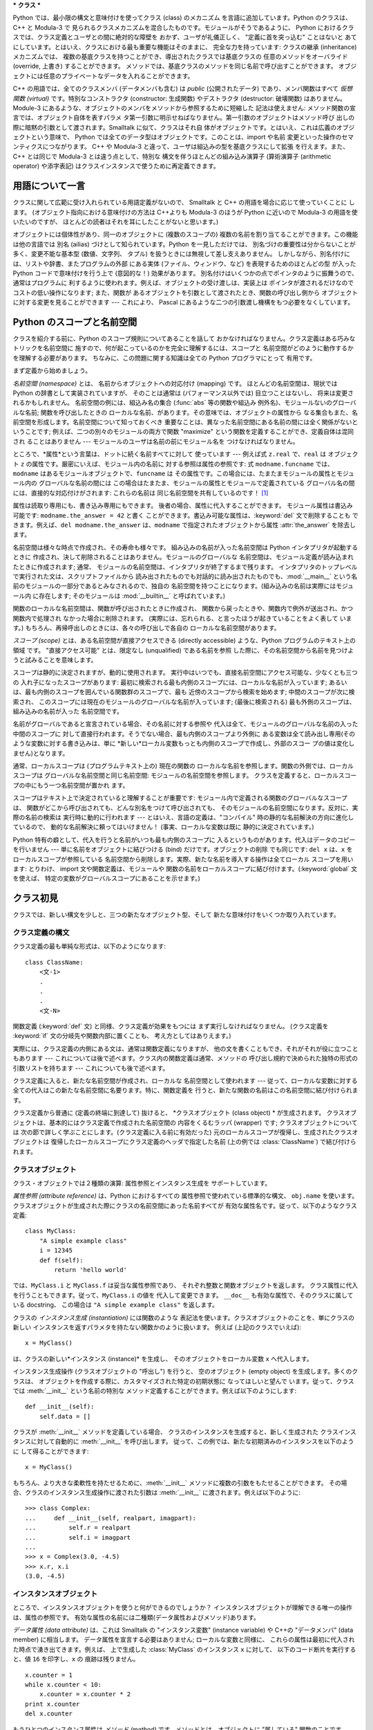 .. _tut-classes:

***
クラス
***

Python では、最小限の構文と意味付けを使ってクラス (class) のメカニズム を言語に追加しています。Python のクラスは、C++ と
Modula-3 で 見られるクラスメカニズムを混合したものです。モジュールがそうであるように、 Python
におけるクラスでは、クラス定義とユーザとの間に絶対的な障壁を おかず、ユーザが礼儀正しく、 "定義に首を突っ込む" ことはないと
あてにしています。とはいえ、クラスにおける最も重要な機能はそのままに、 完全な力を持っています: クラスの継承 (inheritance) メカニズムでは、
複数の基底クラスを持つことができ、導出されたクラスでは基底クラスの 任意のメソッドをオーバライド (override, 上書き) することができます。
メソッドでは、基底クラスのメソッドを同じ名前で呼び出すことができます。 オブジェクトには任意のプライベートなデータを入れることができます。

.. % Classes
.. % % Python's class mechanism adds classes to the language with a minimum
.. % % of new syntax and semantics.  It is a mixture of the class mechanisms
.. % % found in \Cpp{} and Modula-3.  As is true for modules, classes in Python
.. % % do not put an absolute barrier between definition and user, but rather
.. % % rely on the politeness of the user not to ``break into the
.. % % definition.''  The most important features of classes are retained
.. % % with full power, however: the class inheritance mechanism allows
.. % % multiple base classes, a derived class can override any methods of its
.. % % base class or classes, and a method can call the method of a base class with the
.. % % same name.  Objects can contain an arbitrary amount of private data.

C++ の用語では、全てのクラスメンバ (データメンバも含む) は *public* (公開されたデータ) であり、メンバ関数はすべて *仮想関数
(virtual)* です。特別なコンストラクタ (constructor: 生成関数) やデストラクタ (destructor: 破壊関数)
はありません。Module-3 にあるような、オブジェクトのメンバをメソッドから参照するために短縮した 記法は使えません:
メソッド関数の宣言では、オブジェクト自体を表すパラメ タ第一引数に明示せねばなりません。第一引数のオブジェクトはメソッド呼び
出しの際に暗黙の引数として渡されます。Smalltalk に似て、クラスはそれ自 体がオブジェクトです。とはいえ、これは広義のオブジェクトという意味で、
Python では全てのデータ型はオブジェクトです。このことは、import や名前 変更といった操作のセマンティクスにつながります。 C++ や
Modula-3 と違って、ユーザは組込みの型を基底クラスにして拡張 を行えます。また、C++ とは同じで Modula-3 とは違う点として、特別な
構文を伴うほとんどの組み込み演算子 (算術演算子 (arithmetic operator) や添字表記) はクラスインスタンスで使うために再定義できます。

.. % % In \Cpp{} terminology, all class members (including the data members) are
.. % % \emph{public}, and all member functions are \emph{virtual}.  There are
.. % % no special constructors or destructors.  As in Modula-3, there are no
.. % % shorthands for referencing the object's members from its methods: the
.. % % method function is declared with an explicit first argument
.. % % representing the object, which is provided implicitly by the call.  As
.. % % in Smalltalk, classes themselves are objects, albeit in the wider
.. % % sense of the word: in Python, all data types are objects.  This
.. % % provides semantics for importing and renaming.  Unlike
.. % % \Cpp{} or Modula-3, built-in types can be used as base classes for
.. % % extension by the user.  Also, like in \Cpp{} but unlike in Modula-3, most
.. % % built-in operators with special syntax (arithmetic operators,
.. % % subscripting etc.) can be redefined for class instances.


.. _tut-terminology:

用語について一言
========

クラスに関して広範に受け入れられている用語定義がないので、 Smalltalk と C++ の用語を場合に応じて使っていくことに します。
(オブジェクト指向における意味付けの方法は C++よりも  Modula-3 のほうが Python に近いので Modula-3 の用語を使いたいのですが、
ほとんどの読者はそれを耳にしたことがないと思います。)

.. % A Word About Terminology
.. % % Lacking universally accepted terminology to talk about classes, I will
.. % % make occasional use of Smalltalk and \Cpp{} terms.  (I would use Modula-3
.. % % terms, since its object-oriented semantics are closer to those of
.. % % Python than \Cpp, but I expect that few readers have heard of it.)

オブジェクトには個体性があり、同一のオブジェクトに (複数のスコープの)  複数の名前を割り当てることができます。この機能は他の言語では 別名 (ailias)
づけとして知られています。Python を一見しただけでは、 別名づけの重要性は分からないことが多く、変更不能な基本型 (数値、文字列、 タプル)
を扱うときには無視して差し支えありません。 しかしながら、別名付けには、リストや辞書、またプログラムの外部 にある実体 (ファイル、ウィンドウ、など)
を表現するためのほとんどの型 が入った Python コードで意味付けを行う上で (意図的な！) 効果があります。
別名付けはいくつかの点でポインタのように振舞うので、通常はプログラムに 利するように使われます。例えば、オブジェクトの受け渡しは、実装上は
ポインタが渡されるだけなのでコストの低い操作になります; また、関数が あるオブジェクトを引数として渡されたとき、関数の呼び出し側から
オブジェクトに対する変更を見ることができます --- これにより、 Pascal にあるような二つの引数渡し機構をもつ必要をなくしています。

.. % % Objects have individuality, and multiple names (in multiple scopes)
.. % % can be bound to the same object.  This is known as aliasing in other
.. % % languages.  This is usually not appreciated on a first glance at
.. % % Python, and can be safely ignored when dealing with immutable basic
.. % % types (numbers, strings, tuples).  However, aliasing has an
.. % % (intended!) effect on the semantics of Python code involving mutable
.. % % objects such as lists, dictionaries, and most types representing
.. % % entities outside the program (files, windows, etc.).  This is usually
.. % % used to the benefit of the program, since aliases behave like pointers
.. % % in some respects.  For example, passing an object is cheap since only
.. % % a pointer is passed by the implementation; and if a function modifies
.. % % an object passed as an argument, the caller will see the change --- this
.. % % obviates the need for two different argument passing mechanisms as in
.. % % Pascal.


.. _tut-scopes:

Python のスコープと名前空間
=================

クラスを紹介する前に、Python のスコープ規則についてあることを話して おかなければなりません。クラス定義はある巧みなトリックを名前空間に
施すので、何が起こっているのかを完全に理解するには、スコープと 名前空間がどのように動作するかを理解する必要があります。 ちなみに、この問題に関する知識は全ての
Python プログラマにとって 有用です。

.. % Python Scopes and Name Spaces
.. % % Before introducing classes, I first have to tell you something about
.. % % Python's scope rules.  Class definitions play some neat tricks with
.. % % namespaces, and you need to know how scopes and namespaces work to
.. % % fully understand what's going on.  Incidentally, knowledge about this
.. % % subject is useful for any advanced Python programmer.

まず定義から始めましょう。

.. % % Let's begin with some definitions.

*名前空間 (namespace)* とは、 名前からオブジェクトへの対応付け (mapping) です。 ほとんどの名前空間は、現状では Python
の辞書として実装されていますが、 そのことは通常は (パフォーマンス以外では) 目立つことはないし、 将来は変更されるかもしれません。
名前空間の例には、組込み名の集合 (:func:`abs` 等の関数や組込み 例外名)、モジュールないのグローバルな名前; 関数を呼び出したときの
ローカルな名前、があります。その意味では、オブジェクトの属性から なる集合もまた、名前空間を形成します。名前空間について知っておくべき
重要なことは、異なった名前空間にある名前の間には全く関係がないと いうことです; 例えば、二つの別々のモジュールの両方で関数  "maximize"
という関数を定義することができ、定義自体は混同され ることはありません  --- モジュールのユーザは名前の前にモジュール名を つけなければなりません。

.. % % A \emph{namespace} is a mapping from names to objects.  Most
.. % % namespaces are currently implemented as Python dictionaries, but
.. % % that's normally not noticeable in any way (except for performance),
.. % % and it may change in the future.  Examples of namespaces are: the set
.. % % of built-in names (functions such as \function{abs()}, and built-in
.. % % exception names); the global names in a module; and the local names in
.. % % a function invocation.  In a sense the set of attributes of an object
.. % % also form a namespace.  The important thing to know about namespaces
.. % % is that there is absolutely no relation between names in different
.. % % namespaces; for instance, two different modules may both define a
.. % % function ``maximize'' without confusion --- users of the modules must
.. % % prefix it with the module name.

ところで、*属性*という言葉は、ドットに続く名前すべてに対して 使っています --- 例えば式 ``z.real`` で、``real`` は オブジェクト
``z`` の属性です。厳密にいえば、モジュール内の名前に 対する参照は属性の参照です: 式 ``modname.funcname`` では、
``modname`` はあるモジュールオブジェクトで、``funcname`` は その属性です。この場合には、たまたまモジュールの属性とモジュール内の
グローバルな名前の間には この場合はたまたま、モジュールの属性とモジュールで定義されている グローバル名の間には、直接的な対応付けがされます: これらの名前は
同じ名前空間を共有しているのです！  [#]_

.. % % By the way, I use the word \emph{attribute} for any name following a
.. % % dot --- for example, in the expression \code{z.real}, \code{real} is
.. % % an attribute of the object \code{z}.  Strictly speaking, references to
.. % % names in modules are attribute references: in the expression
.. % % \code{modname.funcname}, \code{modname} is a module object and
.. % % \code{funcname} is an attribute of it.  In this case there happens to
.. % % be a straightforward mapping between the module's attributes and the
.. % % global names defined in the module: they share the same namespace!
.. % % \footnote{
.. % %         Except for one thing.  Module objects have a secret read-only
.. % %         attribute called \member{__dict__} which returns the dictionary
.. % %         used to implement the module's namespace; the name
.. % %         \member{__dict__} is an attribute but not a global name.
.. % %         Obviously, using this violates the abstraction of namespace
.. % %         implementation, and should be restricted to things like
.. % %         post-mortem debuggers.
.. % % }

属性は読取り専用にも、書き込み専用にもできます。 後者の場合、属性に代入することができます。 モジュール属性は書込み可能です:
``modname.the_answer = 42`` と書く ことができます。書込み可能な属性は、:keyword:`del` 文で削除することも
できます。例えば、``del modname.the_answer`` は、``modname``  で指定されたオブジェクトから属性
:attr:`the_answer` を除去します。

.. % % Attributes may be read-only or writable.  In the latter case,
.. % % assignment to attributes is possible.  Module attributes are writable:
.. % % you can write \samp{modname.the_answer = 42}.  Writable attributes may
.. % % also be deleted with the \keyword{del} statement.  For example,
.. % % \samp{del modname.the_answer} will remove the attribute
.. % % \member{the_answer} from the object named by \code{modname}.

名前空間は様々な時点で作成され、その寿命も様々です。 組み込みの名前が入った名前空間は Python インタプリタが起動するときに
作成され、決して削除されることはありません。モジュールのグローバルな 名前空間は、モジュール定義が読み込まれたときに作成されます; 通常、
モジュールの名前空間は、インタプリタが終了するまで残ります。 インタプリタのトップレベルで実行された文は、スクリプトファイルから
読み出されたものでも対話的に読み出されたものでも、:mod:`__main__` という名前のモジュールの一部分であるとみなされるので、独自の
名前空間を持つことになります。(組み込みの名前は実際にはモジュール内 に存在します; そのモジュールは :mod:`__builtin__`
と呼ばれています。)

.. % % Name spaces are created at different moments and have different
.. % % lifetimes.  The namespace containing the built-in names is created
.. % % when the Python interpreter starts up, and is never deleted.  The
.. % % global namespace for a module is created when the module definition
.. % % is read in; normally, module namespaces also last until the
.. % % interpreter quits.  The statements executed by the top-level
.. % % invocation of the interpreter, either read from a script file or
.. % % interactively, are considered part of a module called
.. % % \module{__main__}, so they have their own global namespace.  (The
.. % % built-in names actually also live in a module; this is called
.. % % \module{__builtin__}.)

関数のローカルな名前空間は、関数が呼び出されたときに作成され、 関数から戻ったときや、関数内で例外が送出され、かつ関数内で処理され なかった場合に削除されます。
(実際には、忘れられる、と言ったほうが起きていることをよく表して います。) もちろん、再帰呼出しのときには、各々の呼び出しで各自の
ローカルな名前空間があります。

.. % % The local namespace for a function is created when the function is
.. % % called, and deleted when the function returns or raises an exception
.. % % that is not handled within the function.  (Actually, forgetting would
.. % % be a better way to describe what actually happens.)  Of course,
.. % % recursive invocations each have their own local namespace.

*スコープ (scope)* とは、ある名前空間が直接アクセスできる (directly accessible) ような、Python
プログラムのテキスト上の領域 です。 "直接アクセス可能" とは、限定なし (unqualified) である名前を参照
した際に、その名前空間から名前を見つけようと試みることを意味します。

.. % % A \emph{scope} is a textual region of a Python program where a
.. % % namespace is directly accessible.  ``Directly accessible'' here means
.. % % that an unqualified reference to a name attempts to find the name in
.. % % the namespace.

スコープは静的に決定されますが、動的に使用されます。 実行中はいつでも、直接名前空間にアクセス可能な、少なくとも三つの 入れ子になったスコープがあります:
最初に検索される最も内側のスコープには、ローカルな名前が入っています; あるいは、最も内側のスコープを囲んでいる関数群のスコープで、最も
近傍のスコープから検索を始めます; 中間のスコープが次に検索され、 このスコープには現在のモジュールのグローバルな名前が入っています; (最後に検索される)
最も外側のスコープは、組み込みの名前が入った 名前空間です。

.. % % Although scopes are determined statically, they are used dynamically.
.. % % At any time during execution, there are at least three nested scopes whose
.. % % namespaces are directly accessible: the innermost scope, which is searched
.. % % first, contains the local names; the namespaces of any enclosing
.. % % functions, which are searched starting with the nearest enclosing scope;
.. % % the middle scope, searched next, contains the current module's global names;
.. % % and the outermost scope (searched last) is the namespace containing built-in
.. % % names.

名前がグローバルであると宣言されている場合、その名前に対する参照や 代入は全て、モジュールのグローバルな名前の入った中間のスコープに
対して直接行われます。そうでない場合、最も内側のスコープより外側に ある変数は全て読み出し専用(そのような変数に対する書き込みは、単に
*新しい*ローカル変数もっとも内側のスコープで作成し、外部のスコー プの値は変化しません)となります。

.. % % If a name is declared global, then all references and assignments go
.. % % directly to the middle scope containing the module's global names.
.. % % Otherwise, all variables found outside of the innermost scope are read-only
.. % % (an attempt to write to such a variable will simply create a \emph{new}
.. % % local variable in the innermost scope, leaving the identically named
.. % % outer variable unchanged).

通常、ローカルスコープは (プログラムテキスト上の) 現在の関数の ローカルな名前を参照します。関数の外側では、ローカルスコープは
グローバルな名前空間と同じ名前空間: モジュールの名前空間を参照します。 クラスを定義すると、ローカルスコープの中にもう一つ名前空間が置かれ ます。

.. % % Usually, the local scope references the local names of the (textually)
.. % % current function.  Outside functions, the local scope references
.. % % the same namespace as the global scope: the module's namespace.
.. % % Class definitions place yet another namespace in the local scope.

スコープはテキスト上で決定されていると理解することが重要です: モジュール内で定義される関数のグローバルなスコープは、
関数がどこから呼び出されても、どんな別名をつけて呼び出されても、 そのモジュールの名前空間になります。反対に、実際の名前の検索は 実行時に動的に行われます
--- とはいえ、言語の定義は、"コンパイル"  時の静的な名前解決の方向に進化しているので、 動的な名前解決に頼ってはいけません！
(事実、ローカルな変数は既に 静的に決定されています。)

.. % % It is important to realize that scopes are determined textually: the
.. % % global scope of a function defined in a module is that module's
.. % % namespace, no matter from where or by what alias the function is
.. % % called.  On the other hand, the actual search for names is done
.. % % dynamically, at run time --- however, the language definition is
.. % % evolving towards static name resolution, at ``compile'' time, so don't
.. % % rely on dynamic name resolution!  (In fact, local variables are
.. % % already determined statically.)

Python 特有の癖として、代入を行うと名前がいつも最も内側のスコープに 入るというものがあります。代入はデータのコピーを行いません ---
単に名前をオブジェクトに結びつける (bind) だけです。オブジェクトの削除 でも同じです: ``del x`` は、``x``
をローカルスコープが参照している 名前空間から削除します。実際、新たな名前を導入する操作は全てローカル スコープを用います: とりわけ、 import
文や関数定義は、モジュールや 関数の名前をローカルスコープに結び付けます。(:keyword:`global` 文を使えば、
特定の変数がグローバルスコープにあることを示せます。)

.. % % A special quirk of Python is that assignments always go into the
.. % % innermost scope.  Assignments do not copy data --- they just
.. % % bind names to objects.  The same is true for deletions: the statement
.. % % \samp{del x} removes the binding of \code{x} from the namespace
.. % % referenced by the local scope.  In fact, all operations that introduce
.. % % new names use the local scope: in particular, import statements and
.. % % function definitions bind the module or function name in the local
.. % % scope.  (The \keyword{global} statement can be used to indicate that
.. % % particular variables live in the global scope.)


.. _tut-firstclasses:

クラス初見
=====

クラスでは、新しい構文を少しと、三つの新たなオブジェクト型、そして 新たな意味付けをいくつか取り入れています。

.. % A First Look at Classes
.. % % Classes introduce a little bit of new syntax, three new object types,
.. % % and some new semantics.


.. _tut-classdefinition:

クラス定義の構文
--------

クラス定義の最も単純な形式は、以下のようになります:

.. % Class Definition Syntax
.. % % The simplest form of class definition looks like this:

::

   class ClassName:
       <文-1>
       .
       .
       .
       <文-N>

関数定義 (:keyword:`def` 文) と同様、クラス定義が効果をもつには まず実行しなければなりません。 (クラス定義を :keyword:`if`
文の分岐先や関数内部に置くことも、 考え方としてはありえます。)

.. % % Class definitions, like function definitions
.. % % (\keyword{def} statements) must be executed before they have any
.. % % effect.  (You could conceivably place a class definition in a branch
.. % % of an \keyword{if} statement, or inside a function.)

実際には、クラス定義の内側にある文は、通常は関数定義になりますが、 他の文を書くこともでき、それがそれが役に立つこともあります ---
これについては後で述べます。クラス内の関数定義は通常、メソッドの 呼び出し規約で決められた独特の形式の引数リストを持ちます --- これについても後で述べます。

.. % % In practice, the statements inside a class definition will usually be
.. % % function definitions, but other statements are allowed, and sometimes
.. % % useful --- we'll come back to this later.  The function definitions
.. % % inside a class normally have a peculiar form of argument list,
.. % % dictated by the calling conventions for methods --- again, this is
.. % % explained later.

クラス定義に入ると、新たな名前空間が作成され、ローカルな 名前空間として使われます --- 従って、ローカルな変数に対する
全ての代入はこの新たな名前空間に名要ります。特に、関数定義を 行うと、新たな関数の名前はこの名前空間に結び付けられます。

.. % % When a class definition is entered, a new namespace is created, and
.. % % used as the local scope --- thus, all assignments to local variables
.. % % go into this new namespace.  In particular, function definitions bind
.. % % the name of the new function here.

クラス定義から普通に (定義の終端に到達して) 抜けると、 *クラスオブジェクト (class object) * が生成されます。
クラスオブジェクトは、基本的にはクラス定義で作成された名前空間の 内容をくるむラッパ (wrapper) です; クラスオブジェクトについては
次の節で詳しく学ぶことにします。(クラス定義に入る前に有効だった) 元のローカルスコープが復帰し、生成されたクラスオブジェクトは
復帰したローカルスコープにクラス定義のヘッダで指定した名前 (上の例では :class:`ClassName`) で結び付けられます。

.. % % When a class definition is left normally (via the end), a \emph{class
.. % % object} is created.  This is basically a wrapper around the contents
.. % % of the namespace created by the class definition; we'll learn more
.. % % about class objects in the next section.  The original local scope
.. % % (the one in effect just before the class definitions was entered) is
.. % % reinstated, and the class object is bound here to the class name given
.. % % in the class definition header (\class{ClassName} in the example).


.. _tut-classobjects:

クラスオブジェクト
---------

クラス・オブジェクトでは２種類の演算: 属性参照とインスタンス生成を サポートしています。

.. % Class Objects
.. % % Class objects support two kinds of operations: attribute references
.. % % and instantiation.

*属性参照 (attribute reference)* は、Python におけるすべての 属性参照で使われている標準的な構文、 ``obj.name``
を使います。 クラスオブジェクトが生成された際にクラスの名前空間にあった名前すべてが 有効な属性名です。従って、以下のようなクラス定義:

.. % % \emph{Attribute references} use the standard syntax used for all
.. % % attribute references in Python: \code{obj.name}.  Valid attribute
.. % % names are all the names that were in the class's namespace when the
.. % % class object was created.  So, if the class definition looked like
.. % % this:

::

   class MyClass:
       "A simple example class"
       i = 12345
       def f(self):
           return 'hello world'

では、``MyClass.i`` と ``MyClass.f`` は妥当な属性参照であり、 それぞれ整数と関数オブジェクトを返します。
クラス属性に代入を行うこともできます。従って、``MyClass.i`` の値を 代入して変更できます。 ``__doc__``
も有効な属性で、そのクラスに属している docstring、 この場合は ``"A simple example class"`` を返します。

.. % % then \code{MyClass.i} and \code{MyClass.f} are valid attribute
.. % % references, returning an integer and a method object, respectively.
.. % % Class attributes can also be assigned to, so you can change the value
.. % % of \code{MyClass.i} by assignment.  \member{__doc__} is also a valid
.. % % attribute, returning the docstring belonging to the class: \code{"A
.. % % simple example class"}).

クラスの *インスタンス生成 (instantiation)* には関数のような 表記法を使います。クラスオブジェクトのことを、単にクラスの新しい
インスタンスを返すパラメタを持たない関数かのように扱います。 例えば (上記のクラスでいえば):

.. % % Class \emph{instantiation} uses function notation.  Just pretend that
.. % % the class object is a parameterless function that returns a new
.. % % instance of the class.  For example (assuming the above class):

::

   x = MyClass()

は、クラスの新しい*インスタンス (instance)* を生成し、 そのオブジェクトをローカル変数 ``x`` へ代入します。

.. % % creates a new \emph{instance} of the class and assigns this object to
.. % % the local variable \code{x}.

インスタンス生成操作 (クラスオブジェクトの "呼出し") を行うと、 空のオブジェクト (empty object) を生成します。多くのクラスは、
オブジェクトを作成する際に、カスタマイズされた特定の初期状態に なってほしいと望んで います。従って、クラスでは :meth:`__init__`
という名前の特別な メソッド定義することができます。例えば以下のようにします:

.. % % The instantiation operation (``calling'' a class object) creates an
.. % % empty object.  Many classes like to create objects with instances
.. % % customized to a specific initial state.
.. % % Therefore a class may define a special method named
.. % % \method{__init__()}, like this:

::

   def __init__(self):
       self.data = []

クラスが :meth:`__init__` メソッドを定義している場合、 クラスのインスタンスを生成すると、新しく生成された クラスインスタンスに対して自動的に
:meth:`__init__` を呼び出します。 従って、この例では、新たな初期済みのインスタンスを以下のように して得ることができます:

.. % % When a class defines an \method{__init__()} method, class
.. % % instantiation automatically invokes \method{__init__()} for the
.. % % newly-created class instance.  So in this example, a new, initialized
.. % % instance can be obtained by:

::

   x = MyClass()

もちろん、より大きな柔軟性を持たせるために、:meth:`__init__`  メソッドに複数の引数をもたせることができます。
その場合、クラスのインスタンス生成操作に渡された引数は :meth:`__init__` に渡されます。例えば以下のように:

.. % % Of course, the \method{__init__()} method may have arguments for
.. % % greater flexibility.  In that case, arguments given to the class
.. % % instantiation operator are passed on to \method{__init__()}.  For
.. % % example,

::

   >>> class Complex:
   ...     def __init__(self, realpart, imagpart):
   ...         self.r = realpart
   ...         self.i = imagpart
   ... 
   >>> x = Complex(3.0, -4.5)
   >>> x.r, x.i
   (3.0, -4.5)


.. _tut-instanceobjects:

インスタンスオブジェクト
------------

ところで、インスタンスオブジェクトを使うと何ができるのでしょうか？ インスタンスオブジェクトが理解できる唯一の操作は、属性の参照です。
有効な属性の名前には二種類(データ属性およびメソッド)あります。

.. % Instance Objects
.. % % Now what can we do with instance objects?  The only operations
.. % % understood by instance objects are attribute references.  There are
.. % % two kinds of valid attribute names, data attributes and methods.

*データ属性 (data attribute)* は、これは Smalltalk の "インスタンス変数" (instance variable) や C++の
"データメンバ" (data member) に相当します。 データ属性を宣言する必要はありません; ローカルな変数と同様に、
これらの属性は最初に代入された時点で湧き出てきます。例えば、 上で生成した :class:`MyClass` のインスタンス ``x`` に対して、
以下のコード断片を実行すると、値 ``16`` を印字し、``x`` の 痕跡は残りません。

.. % % \emph{data attributes} correspond to
.. % % ``instance variables'' in Smalltalk, and to ``data members'' in
.. % % \Cpp.  Data attributes need not be declared; like local variables,
.. % % they spring into existence when they are first assigned to.  For
.. % % example, if \code{x} is the instance of \class{MyClass} created above,
.. % % the following piece of code will print the value \code{16}, without
.. % % leaving a trace:

::

   x.counter = 1
   while x.counter < 10:
       x.counter = x.counter * 2
   print x.counter
   del x.counter

もうひとつのインスタンス属性は *メソッド (method)* です。メソッドとは、オブジェクトに "属している"  関数のことです。(Python
では、メソッドという用語はクラスインスタンス だけのものではありません: オブジェクト型にもメソッドを持つことができます。 例えば、リストオブジェクトには、
append, insert, remove, sort などといった メソッドがあります。とはいえ、以下では特に明記しない限り、クラスの
インスタンスオブジェクトのメソッドだけを意味するものとして使うことに します。)

.. % % The other kind of instance attribute reference is a \emph{method}.
.. % % A method is a function that ``belongs to'' an
.. % % object.  (In Python, the term method is not unique to class instances:
.. % % other object types can have methods as well.  For example, list objects have
.. % % methods called append, insert, remove, sort, and so on.  However,
.. % % in the following discussion, we'll use the term method exclusively to mean
.. % % methods of class instance objects, unless explicitly stated otherwise.)

.. index:: object: method

インスタンスオブジェクトで有効なメソッド名は、そのクラスによります。 定義により、クラスの全てのo関数オブジェクトである属性が
インスタンスオブジェクトの妥当なメソッド名に決まります。 従って、例では、 ``MyClass.f`` は関数なので、 ``x.f``
はメソッドの参照として有効です。 しかし、``MyClass.i`` は関数ではないので、 ``x.i`` はメソッドの参照
として有効ではありません。``x.f`` は ``MyClass.f`` と同じものでは ありません --- 関数オブジェクトではなく、 *メソッドオブジェクト
(method object)* です。

.. % % Valid method names of an instance object depend on its class.  By
.. % % definition, all attributes of a class that are function
.. % % objects define corresponding methods of its instances.  So in our
.. % % example, \code{x.f} is a valid method reference, since
.. % % \code{MyClass.f} is a function, but \code{x.i} is not, since
.. % % \code{MyClass.i} is not.  But \code{x.f} is not the same thing as
.. % % \code{MyClass.f} --- it is a \obindex{method}\emph{method object}, not
.. % % a function object.


.. _tut-methodobjects:

メソッドオブジェクト
----------

普通、メソッドはバインドされた直後に呼び出されます:

.. % Method Objects
.. % % Usually, a method is called right after it is bound:

::

   x.f()

:class:`MyClass`の例では、上のコードは文字列 ``'hello world'`` を返すでしょう。
しかしながら、必ずしもメソッドをその場で呼び出さなければならない わけではありません: ``x.f`` はメソッドオブジェクトであり、
どこかに記憶しておいて後で呼び出すことができます。例えば以下のコード:

.. % % In the \class{MyClass} example, this will return the string \code{'hello world'}.
.. % % However, it is not necessary to call a method right away:
.. % % \code{x.f} is a method object, and can be stored away and called at a
.. % % later time.  For example:

::

   xf = x.f
   while True:
       print xf()

は、 ``hello world`` を時が終わるまで印字し続けるでしょう。

.. % % will continue to print \samp{hello world} until the end of time.

メソッドが呼び出されるときには実際には何が起きているのでしょうか？ :meth:`f` の関数定義では引数を一つ指定していたにもかかわらず、 上記では
``x.f`` が引数なしで呼び出されたことに気付いているかも しれませんね。引数はどうなったのでしょうか？ たしか、引数が必要な関数を
引数無しで呼び出すと、Python が例外を送出するはずです --- たとえその 引数が実際には使われなくても…。

.. % % What exactly happens when a method is called?  You may have noticed
.. % % that \code{x.f()} was called without an argument above, even though
.. % % the function definition for \method{f} specified an argument.  What
.. % % happened to the argument?  Surely Python raises an exception when a
.. % % function that requires an argument is called without any --- even if
.. % % the argument isn't actually used...

実際、もう答は想像できているかもしれませんね: メソッドについて 特別なこととして、オブジェクトが関数の第 1 引数として渡される、
ということがあります。我々の例では、``x.f()`` という呼び出しは、 ``MyClass.f(x)`` と厳密に等価なものです。 一般に、*n*
個の引数リストもったメソッドの呼出しは、 そのメソッドのオブジェクトを最初の引数の前に挿入した引数リストで メソッドに対応する関数を呼び出すことと等価です。

.. % % Actually, you may have guessed the answer: the special thing about
.. % % methods is that the object is passed as the first argument of the
.. % % function.  In our example, the call \code{x.f()} is exactly equivalent
.. % % to \code{MyClass.f(x)}.  In general, calling a method with a list of
.. % % \var{n} arguments is equivalent to calling the corresponding function
.. % % with an argument list that is created by inserting the method's object
.. % % before the first argument.

もしもまだメソッドの働きかたを理解できなければ、一度実装を見てみると 事情がよく分かるかもしれません。 データ属性ではないインスタンス属性が参照された時は、
そのクラスが検索されます。その名前が有効なクラス属性を表している 関数オブジェクトなら、インスタンスオブジェクトと見つかった 関数オブジェクト (へのポインタ)
を抽象オブジェクト: すなわちメソッド オブジェクトにパック (pack) して作成します。 メソッドオブジェクトは、引数リストを伴って呼び出される際に再度
アンパック (unpack) され、新たな引数リストがインスタンスオブジェクト とオリジナルの引数リストから新たな引数リストが構成され、新たな引数
リストを使って関数オブジェクトを呼び出します。

.. % % If you still don't understand how methods work, a look at the
.. % % implementation can perhaps clarify matters.  When an instance
.. % % attribute is referenced that isn't a data attribute, its class is
.. % % searched.  If the name denotes a valid class attribute that is a
.. % % function object, a method object is created by packing (pointers to)
.. % % the instance object and the function object just found together in an
.. % % abstract object: this is the method object.  When the method object is
.. % % called with an argument list, it is unpacked again, a new argument
.. % % list is constructed from the instance object and the original argument
.. % % list, and the function object is called with this new argument list.


.. _tut-remarks:

いろいろな注意点
========

.. % Random Remarks
.. % % [These should perhaps be placed more carefully...]
.. % [これらはおそらくもっと注意深く配置すべきだろう…]

データ属性は同じ名前のメソッド属性を上書きしてしまいます; 大規模なプログラムでみつけにくいバグを引き起こすことがある
この偶然的な名前の衝突を避けるには、衝突の可能性を最小限にするような 規約を使うのが賢明です。
可能な規約としては、メソッド名を大文字で始める、データ属性名の先頭に 短い一意的な文字列 (あるいはただの下線) をつける、またメソッドには動詞、
データ属性には名詞を用いる、などがあります。

.. % % Data attributes override method attributes with the same name; to
.. % % avoid accidental name conflicts, which may cause hard-to-find bugs in
.. % % large programs, it is wise to use some kind of convention that
.. % % minimizes the chance of conflicts.  Possible conventions include
.. % % capitalizing method names, prefixing data attribute names with a small
.. % % unique string (perhaps just an underscore), or using verbs for methods
.. % % and nouns for data attributes.

データ属性は、メソッドから参照できると同時に、通常のオブジェクトの ユーザ ("クライアント") からも参照できます。言い換えると、
クラスは純粋な抽象データ型として使うことができません。実際、 Python では、データ隠蔽を補強するための機構はなにもありません ---
データの隠蔽はすべて規約に基づいています。(逆に、C 言語で書かれた Python の実装では実装の詳細を完全に隠蔽し、必要に応じてオブジェクト
へのアクセスを制御できます; この機構は C 言語で書かれた Python 拡張 で使うことができます)

.. % % Data attributes may be referenced by methods as well as by ordinary
.. % % users (``clients'') of an object.  In other words, classes are not
.. % % usable to implement pure abstract data types.  In fact, nothing in
.. % % Python makes it possible to enforce data hiding --- it is all based
.. % % upon convention.  (On the other hand, the Python implementation,
.. % % written in C, can completely hide implementation details and control
.. % % access to an object if necessary; this can be used by extensions to
.. % % Python written in C.)

クライアントはデータ属性を注意深く扱うべきです --- クライアントは、 メソッドを使うことで維持しているデータ属性の不変式を踏みにじり、
台無しにするかもしれません。 クライアントは、名前の衝突が回避されている限り、メソッドの有効性に
影響を及ぼすことなくインスタンスに独自の属性を追加することができる、 ということに注意してください --- ここでも、名前付けの規約は
頭痛の種を無くしてくれます。

.. % % Clients should use data attributes with care --- clients may mess up
.. % % invariants maintained by the methods by stamping on their data
.. % % attributes.  Note that clients may add data attributes of their own to
.. % % an instance object without affecting the validity of the methods, as
.. % % long as name conflicts are avoided --- again, a naming convention can
.. % % save a lot of headaches here.

データ属性を (またはその他のメソッドも！) メソッドの中で参照するための 短縮された記法はありません。私は、この仕様が実際にメソッドの
可読性を高めていると考えています: あるメソッドを眺めているときに ローカルな変数とインスタンス変数を混同する可能性はまったくありません。

.. % % There is no shorthand for referencing data attributes (or other
.. % % methods!) from within methods.  I find that this actually increases
.. % % the readability of methods: there is no chance of confusing local
.. % % variables and instance variables when glancing through a method.

しばしば、メソッドの最初の引数を、しばしば ``self`` と呼びます。 この名前付けは単なる慣行でしかありません: ``self`` という名前は、
Python では何ら特殊な意味を持ちません。 (とはいえ、この慣行に従わないと、 コードは他の Python プログラマにとってやや読みにくいものとなります。
また、 *クラスブラウザ (class browser)* プログラムがこの慣行を あてにして書かれているかもしれません。)

.. % % Often, the first argument of a method is called
.. % % \code{self}.  This is nothing more than a convention: the name
.. % % \code{self} has absolutely no special meaning to Python.  (Note,
.. % % however, that by not following the convention your code may be less
.. % % readable to other Python programmers, and it is also conceivable that
.. % % a \emph{class browser} program might be written that relies upon such a
.. % % convention.)

クラス属性である関数オブジェクトはいずれも、そのクラスのインスタンス のためのメソッドを定義しています。関数定義は、テキスト上では
クラス定義の中に入っていなければならないわけではありません: 関数オブジェクトをクラスのローカルな変数の中に代入するのも OK です。
例えば以下のコードのようにします:

.. % % Any function object that is a class attribute defines a method for
.. % % instances of that class.  It is not necessary that the function
.. % % definition is textually enclosed in the class definition: assigning a
.. % % function object to a local variable in the class is also ok.  For
.. % % example:

::

   # クラスの外側で定義された関数
   def f1(self, x, y):
       return min(x, x+y)

   class C:
       f = f1
       def g(self):
           return 'hello world'
       h = g

これで、``f``、 ``g`` 、および ``h`` は、すべて :class:`C` の属性であり関数オブジェクトを参照しています。
従って、これら全ては、:class:`C` のインスタンスのメソッドとなります ---  ``h`` は ``g`` と全く等価です。これを実践しても、大抵は
単にプログラムの読者に混乱をもたらすだけなので注意してください。

.. % % Now \code{f}, \code{g} and \code{h} are all attributes of class
.. % % \class{C} that refer to function objects, and consequently they are all
.. % % methods of instances of \class{C} --- \code{h} being exactly equivalent
.. % % to \code{g}.  Note that this practice usually only serves to confuse
.. % % the reader of a program.

メソッドは、``self`` 引数のメソッド属性を使って、 他のメソッドを呼び出すことができます:

.. % % Methods may call other methods by using method attributes of the
.. % % \code{self} argument:

::

   class Bag:
       def __init__(self):
           self.data = []
       def add(self, x):
           self.data.append(x)
       def addtwice(self, x):
           self.add(x)
           self.add(x)

メソッドは、通常の関数と同じようにして、グローバルな名前を参照しても かまいません。あるメソッドに関連付けられたグローバルなスコープは、
クラス定義の入っているモジュールになります。 (クラス自体はグローバルな スコープとして用いられることはありません！) メソッドでグローバルな
データを使う良い理由はほとんどありませんが、グローバルなスコープを 使う合法的な使い方は多々あります: 一つ挙げると、メソッド内では、 グローバルなスコープに
import された関数やモジュールや、 その中で定義された関数やクラスを使うことができます。 通常、メソッドの入っているクラス自体はグローバルなスコープ内で
定義されています。次の章では、メソッドが自分のクラスを参照する理由 として正当なものを見てみましょう！

.. % % Methods may reference global names in the same way as ordinary
.. % % functions.  The global scope associated with a method is the module
.. % % containing the class definition.  (The class itself is never used as a
.. % % global scope!)  While one rarely encounters a good reason for using
.. % % global data in a method, there are many legitimate uses of the global
.. % % scope: for one thing, functions and modules imported into the global
.. % % scope can be used by methods, as well as functions and classes defined
.. % % in it.  Usually, the class containing the method is itself defined in
.. % % this global scope, and in the next section we'll find some good
.. % % reasons why a method would want to reference its own class!


.. _tut-inheritance:

継承
==

言うまでもなく、継承の概念をサポートしない言語機能は "クラス" と呼ぶに 値しません。導出クラス (derived class) を定義する構文は以下のように
なります:

.. % Inheritance
.. % % Of course, a language feature would not be worthy of the name ``class''
.. % % without supporting inheritance.  The syntax for a derived class
.. % % definition looks like this:

::

   class DerivedClassName(BaseClassName):
       <文-1>
       .
       .
       .
       <文-N>

基底クラス (base class) の名前 :class:`BaseClassName` は、
派生クラス定義の入っているスコープで定義されていなければなりません。 基底クラス名のかわりに任意の式を入れることもできます。 これは以下のように、

.. % % The name \class{BaseClassName} must be defined in a scope containing
.. % % the derived class definition.  In place of a base class name, other
.. % % arbitrary expression is also allowed.  This can be useful, for
.. % % example, when the base class is defined in another module:

::

   class DerivedClassName(modname.BaseClassName):

基底クラスが別モジュールで定義されているときに便利なことがあります。

導出クラス定義の実行は、基底クラスの場合と同じように進められます。 クラスオブジェクトが構築される時、基底クラスが記憶されます。
記憶された基底クラスは、属性参照を解決するために使われます: 要求された属性がクラスに見つからなかった場合、基底クラスに検索
が進みます。この規則は、基底クラスが他の何らかのクラスから導出された ものであった場合、再帰的に適用されます。

.. % % Execution of a derived class definition proceeds the same as for a
.. % % base class.  When the class object is constructed, the base class is
.. % % remembered.  This is used for resolving attribute references: if a
.. % % requested attribute is not found in the class, search proceeds to look in the
.. % % base class.  This rule is applied recursively if the base class itself
.. % % is derived from some other class.

導出クラスのインスタンス化では、特別なことは何もありません: ``DerivedClassName()`` はクラスの新たなインスタンスを生成します。
メソッドの参照は以下のようにしてい解決されます: まず対応するクラス属性 が検索されます。検索は、必要に応じ、基底クラス連鎖を下って行われ、
検索の結果として何らかの関数オブジェクトがもたらされた場合、 メソッド参照は有効なものとなります。

.. % % There's nothing special about instantiation of derived classes:
.. % % \code{DerivedClassName()} creates a new instance of the class.  Method
.. % % references are resolved as follows: the corresponding class attribute
.. % % is searched, descending down the chain of base classes if necessary,
.. % % and the method reference is valid if this yields a function object.

導出クラスは基底クラスのメソッドを上書き (override) してもかまいません。 メソッドは同じオブジェクトの別のメソッドを呼び出す際に何ら特殊な権限を
持ちません。このため、ある基底クラスのメソッドが、同じ基底クラスで 定義されているもう一つのメソッド呼び出しを行っている場合、
導出クラスで上書きされた何らかのメソッドが呼び出されることになる かもしれません。 (C++ プログラマへ:  Python では、すべてのメソッドは 事実上
:keyword:`virtual` です。)

.. % % Derived classes may override methods of their base classes.  Because
.. % % methods have no special privileges when calling other methods of the
.. % % same object, a method of a base class that calls another method
.. % % defined in the same base class may end up calling a method of
.. % % a derived class that overrides it.  (For \Cpp{} programmers: all methods
.. % % in Python are effectively \keyword{virtual}.)

導出クラスで上書きしているメソッドでは、実際は単に基底クラスの 同名のメソッドを置き換えるだけではなく、拡張を行いたいかもしれません。
基底クラスのメソッドを直接呼び出す簡単な方法があります: 単に ``BaseClassName.methodname(self, arguments)``
を呼び出すだけです。 この仕様は、場合によってはクライアントでも役に立ちます。 (この呼び出し方が動作するのは、基底クラスがグローバルなスコープ内で
定義されているか、直接 import されている場合だけなので注意してください。)

.. % % An overriding method in a derived class may in fact want to extend
.. % % rather than simply replace the base class method of the same name.
.. % % There is a simple way to call the base class method directly: just
.. % % call \samp{BaseClassName.methodname(self, arguments)}.  This is
.. % % occasionally useful to clients as well.  (Note that this only works if
.. % % the base class is defined or imported directly in the global scope.)


.. _tut-multiple:

多重継承
----

Python では、限られた形式の多重継承 (multiple inheritance) も サポートしています。複数の基底クラスをもつクラス定義は以下のように
なります:

.. % Multiple Inheritance
.. % % Python supports a limited form of multiple inheritance as well.  A
.. % % class definition with multiple base classes looks like this:

::

   class DerivedClassName(Base1, Base2, Base3):
       <文-1>
       .
       .
       .
       <文-N>

多重継承への意味付けを説明する上で必要な唯一の規則は、クラス属性の 参照を行うときに用いられる名前解決の規則 (resolution rule) です。
解決規則は深さ優先 (depth-first)、左から右へ (left-to-right) と なっています。従って、ある属性が
:class:`DerivedClassName` で 見つからなければ :class:`Base1` で検索され、次に :class:`Base1` の
基底クラスで (再帰的に) 検索されます。それでも見つからなければ はじめて :class:`Base2` で検索される、といった具合です。

.. % % The only rule necessary to explain the semantics is the resolution
.. % % rule used for class attribute references.  This is depth-first,
.. % % left-to-right.  Thus, if an attribute is not found in
.. % % \class{DerivedClassName}, it is searched in \class{Base1}, then
.. % % (recursively) in the base classes of \class{Base1}, and only if it is
.. % % not found there, it is searched in \class{Base2}, and so on.

(人によっては、幅優先 (breadth first) --- :class:`Base2` と  :class:`Base3` を検索してから
:class:`Base1` の基底クラスで検索する ---  のほうが自然のように見えます。しかしながら、幅優先の検索では、 :class:`Base1`
の特定の属性のうち、実際に定義されているのが :class:`Base1` なのか、その基底クラスなのかを知らなければ、 :class:`Base2`
の属性との名前衝突がどんな結果をもたらすのか 分からないことになります。深さ優先規則では、 :class:`Base1` の直接の
属性と継承された属性とを区別しません。)

.. % % (To some people breadth first --- searching \class{Base2} and
.. % % \class{Base3} before the base classes of \class{Base1} --- looks more
.. % % natural.  However, this would require you to know whether a particular
.. % % attribute of \class{Base1} is actually defined in \class{Base1} or in
.. % % one of its base classes before you can figure out the consequences of
.. % % a name conflict with an attribute of \class{Base2}.  The depth-first
.. % % rule makes no differences between direct and inherited attributes of
.. % % \class{Base1}.)

Python では偶然的な名前の衝突を慣習に頼って回避しているので、 見境なく多重継承の使用すると、メンテナンスの悪夢に陥ることは明らかです。
多重継承に関するよく知られた問題は、二つのクラスから導出された クラスがたまたま共通の基底クラスを持つ場合です。
この場合になにが起こるかを結論することは簡単です (インスタンスは 共通の基底クラスで使われている "インスタンス変数" の単一の コピーを持つことになります)
が、この意味付けが何の役に立つのかは 明らかではありません。

.. % % It is clear that indiscriminate use of multiple inheritance is a
.. % % maintenance nightmare, given the reliance in Python on conventions to
.. % % avoid accidental name conflicts.  A well-known problem with multiple
.. % % inheritance is a class derived from two classes that happen to have a
.. % % common base class.  While it is easy enough to figure out what happens
.. % % in this case (the instance will have a single copy of ``instance
.. % % variables'' or data attributes used by the common base class), it is
.. % % not clear that these semantics are in any way useful.

.. % % XXX Add rules for new-style MRO?


.. _tut-private:

プライベート変数
========

クラスプライベート (class-private) の識別子に関して限定的なサポート がなされています。``__spam`` (先頭に二個以上の下線文字、末尾に
高々一個の下線文字) という形式の識別子、テキスト上では ``_classname__spam`` へと置換されるようになりました。 ここで
``classname`` は、現在のクラス名から先頭の下線文字を はぎとった名前になります。このような難号化 (mangle) は、識別子の
文法的な位置にかかわらず行われるので、クラスプライベートな インスタンス変数やクラス変数、メソッド、グローバル変数、そしてインスタ ンスに含まれる変数を
定義するために利用できます。また、このクラスにとってプライベートな インスタンス変数を *他の* クラスのインスタンスに格納するために
使うことさえできます。難号化した名前が 255 文字より長くなるときは、 切り詰めが起こるかもしれません。
クラスの外側や、クラス名が下線文字だけからできているときには、 難号化加工は起こりません。

.. % Private Variables
.. % % There is limited support for class-private
.. % % identifiers.  Any identifier of the form \code{__spam} (at least two
.. % % leading underscores, at most one trailing underscore) is now textually
.. % % replaced with \code{_classname__spam}, where \code{classname} is the
.. % % current class name with leading underscore(s) stripped.  This mangling
.. % % is done without regard to the syntactic position of the identifier, so
.. % % it can be used to define class-private instance and class variables,
.. % % methods, variables stored in globals, and even variables stored in instances.
.. % % private to this class on instances of \emph{other} classes.  Truncation
.. % % may occur when the mangled name would be longer than 255 characters.
.. % % Outside classes, or when the class name consists of only underscores,
.. % % no mangling occurs.

名前の難号化は、クラスにおいて、 "プライベートな" インスタンス変数や メソッドを定義する際に、導出クラスで定義されるインスタンス変数を気に
したり、クラスの外側のコードからインスタンス変数をいじりまわすことが ないように簡単に定義できるようにするためのものです。
難号化の規則は主に不慮の事故を防ぐためのものだということに注意して ください; 確信犯的な方法で、プライベートとされている変数にアクセス
したり変更することは依然として可能なのです。デバッガのような特殊な 状況では、この仕様は便利ですらあります。そのため、この抜け穴は 塞がれていません。
(些細なバグ: 基底クラスと同じ名前のクラスを導出すると、基底クラスの プライベート変数を使えるようになります。)

.. % % Name mangling is intended to give classes an easy way to define
.. % % ``private'' instance variables and methods, without having to worry
.. % % about instance variables defined by derived classes, or mucking with
.. % % instance variables by code outside the class.  Note that the mangling
.. % % rules are designed mostly to avoid accidents; it still is possible for
.. % % a determined soul to access or modify a variable that is considered
.. % % private.  This can even be useful in special circumstances, such as in
.. % % the debugger, and that's one reason why this loophole is not closed.
.. % % (Buglet: derivation of a class with the same name as the base class
.. % % makes use of private variables of the base class possible.)

``exec`` や ``eval()`` や ``execfile()`` へ渡されたコードでは、
呼出し元のクラス名を現在のクラスと見なさないことに注意してください; この仕様は ``global`` 文の効果と似ており、その効果もまた同様に、
バイトコンパイルされたコードに制限されています。 同じ制約が ``getattr()`` と ``setattr()`` と ``delattr()``
にも適用されます。また、``__dict__`` を直接参照するときにも適用されます。

.. % % Notice that code passed to \code{exec}, \code{eval()} or
.. % % \code{execfile()} does not consider the classname of the invoking
.. % % class to be the current class; this is similar to the effect of the
.. % % \code{global} statement, the effect of which is likewise restricted to
.. % % code that is byte-compiled together.  The same restriction applies to
.. % % \code{getattr()}, \code{setattr()} and \code{delattr()}, as well as
.. % % when referencing \code{__dict__} directly.


.. _tut-odds:

残りのはしばし
=======

Pascal の "レコード (record)" や、C 言語の "構造体 (struct)" のような、名前つきのデータ要素を一まとめにするデータ型があると
便利なことがたまにあります。空のクラス定義を使うとうまくできます:

.. % Odds and Ends
.. % % Sometimes it is useful to have a data type similar to the Pascal
.. % % ``record'' or C ``struct'', bundling together a few of named data
.. % % items.  An empty class definition will do nicely:

::

   class Employee:
       pass

   john = Employee() # 空の従業員レコードを造る

   # Fill the fields of the record
   john.name = 'John Doe'
   john.dept = 'computer lab'
   john.salary = 1000

ある特定の抽象データ型を要求する Python コードの断片には、 そのデータ型のメソッドをエミュレーションするクラスを代わりに渡す
ことができます。例えば、ファイルオブジェクトから何らかのデータを書式化 する関数がある場合、:meth:`read` と :meth:`readline`
を持つクラス を定義して、ファイルではなく文字列バッファからデータを書式するように しておき、引数として渡すことができます。

.. % % A piece of Python code that expects a particular abstract data type
.. % % can often be passed a class that emulates the methods of that data
.. % % type instead.  For instance, if you have a function that formats some
.. % % data from a file object, you can define a class with methods
.. % % \method{read()} and \method{readline()} that gets the data from a string
.. % % buffer instead, and pass it as an argument.
.. % (Unfortunately, this
.. % technique has its limitations: a class can't define operations that
.. % are accessed by special syntax such as sequence subscripting or
.. % arithmetic operators, and assigning such a ``pseudo-file'' to
.. % \code{sys.stdin} will not cause the interpreter to read further input
.. % from it.)

インスタンスメソッドオブジェクトにもまた、属性があります:  ``m.im_self`` はメソッド:meth:`m`の属しているインスタンスオブジェクトで、
``m.im_func`` はメソッドに対応する関数オブジェクトです。

.. % % Instance method objects have attributes, too: \code{m.im_self} is the
.. % % instance object with the method \method{m}, and \code{m.im_func} is the
.. % % function object corresponding to the method.


.. _tut-exceptionclasses:

例外はクラスであってもよい
-------------

ユーザ定義の例外をクラスとして識別することもできます。このメカニズムを 使って、拡張可能な階層化された例外を作成することができます。

.. % Exceptions Can Be Classes
.. % % User-defined exceptions are identified by classes as well.  Using this
.. % % mechanism it is possible to create extensible hierarchies of exceptions.

新しく二つの (意味付け的な) 形式の raise 文ができました:

.. % % There are two new valid (semantic) forms for the raise statement:

::

   raise Class, instance

   raise instance

第一の形式では、``instance`` は :class:`Class` またはその導出クラスの インスタンスでなければなりません。 第二の形式は以下の表記:

.. % % In the first form, \code{instance} must be an instance of
.. % % \class{Class} or of a class derived from it.  The second form is a
.. % % shorthand for:

::

   raise instance.__class__, instance

の短縮された記法です。

except 節には、文字列オブジェクトだけでなくクラスを並べることができます。 except 節のクラスは、同じクラスか基底クラスの例外のときに互換
(compatible) となります (逆方向では成り立ちません --- 導出クラスの例外がリストされている  except
節は基底クラスの例外と互換ではありません)。 例えば、次のコードは、 B, C, D を順序通りに出力します:

.. % % An except clause may list classes as well as string objects.  A class
.. % % in an except clause is compatible with an exception if it is the same
.. % % class or a base class thereof (but not the other way around --- an
.. % % except clause listing a derived class is not compatible with a base
.. % % class).  For example, the following code will print B, C, D in that
.. % % order:

::

   class B:
       pass
   class C(B):
       pass
   class D(C):
       pass

   for c in [B, C, D]:
       try:
           raise c()
       except D:
           print "D"
       except C:
           print "C"
       except B:
           print "B"

except 節が逆に並んでいた場合 (``except B`` が最初にくる場合)、 B, B, B と出力されるはずだったことに注意してください ---
最初に 一致した except 節が駆動されるのです。

.. % % Note that if the except clauses were reversed (with
.. % % \samp{except B} first), it would have printed B, B, B --- the first
.. % % matching except clause is triggered.

処理されないクラスの例外に対してエラーメッセージが出力されるとき、 まずクラス名が出力され、続いてコロン、スペース、最後に組み込み関数 :func:`str`
を使って文字列に変換したインスタンスが出力されます。

.. % % When an error message is printed for an unhandled exception, the
.. % % exception's class name is printed, then a colon and a space, and
.. % % finally the instance converted to a string using the built-in function
.. % % \function{str()}.

.. % % \section{Iterators\label{iterators}}


.. _tut-iterators:

イテレータ (iterator)
================

すでに気づいているでしょうが、``for`` 文を使うとほとんどの コンテナオブジェクトにわたってループを行うことができます:

.. % % By now you have probably noticed that most container objects can looped over
.. % % using a \code{for} statement:

::

   for element in [1, 2, 3]:
       print element
   for element in (1, 2, 3):
       print element
   for key in {'one':1, 'two':2}:
       print key
   for char in "123":
       print char
   for line in open("myfile.txt"):
       print line

こうしたアクセス方法は明確で、簡潔で、かつ便利なものです。イテレータの使用は Python
全体に普及していて、統一性をもたらしています。背後では、``for`` 文は コンテナオブジェクトの :func:`iter` を呼び出しています。この関数は
:meth:`next` メソッドの定義されたイテレータオブジェクトを返します。 :meth:`next`
メソッドは一度コンテナ内の要素に一度に一つづつアクセスします。 コンテナ内にアクセスすべき要素がなくなると、:meth:`next` は
:exc:`StopIteration` 例外を送出し、``for`` ループを終了させます。 実際にどのように動作するかを以下の例に示します:

.. % % This style of access is clear, concise, and convenient.  The use of iterators
.. % % pervades and unifies Python.  Behind the scenes, the \code{for} statement calls
.. % % \function{iter()} on the container object.  The function returns an iterator
.. % % object that defines the method \method{next()} which accesses elements in the
.. % % container one at a time.  When there are no more elements, \method{next()}
.. % % raises a \exception{StopIteration} exception which tells the \code{for} loop
.. % % to terminate.  This example shows how it all works:

::

   >>> s = 'abc'
   >>> it = iter(s)
   >>> it
   <iterator object at 0x00A1DB50>
   >>> it.next()
   'a'
   >>> it.next()
   'b'
   >>> it.next()
   'c'
   >>> it.next()

   Traceback (most recent call last):
     File "<stdin>", line 1, in ?
       it.next()
   StopIteration

イテレータプロトコルの背後にあるメカニズムを一度目にすれば、自作のクラスに イテレータとしての振る舞いを追加するのは簡単です。:meth:`__iter__`
メソッド を定義して、:meth:`next` メソッドを持つオブジェクトを返すようにしてください。 クラス自体で :meth:`next`
を定義している場合、:meth:`__iter__` では 単に ``self`` を返すようにできます:

.. % % Having seen the mechanics behind the iterator protocol, it is easy to add
.. % % iterator behavior to your classes.  Define a \method{__iter__()} method
.. % % which returns an object with a \method{next()} method.  If the class defines
.. % % \method{next()}, then \method{__iter__()} can just return \code{self}:

::

   class Reverse:
       "Iterator for looping over a sequence backwards"
       def __init__(self, data):
           self.data = data
           self.index = len(data)
       def __iter__(self):
           return self
       def next(self):
           if self.index == 0:
               raise StopIteration
           self.index = self.index - 1
           return self.data[self.index]

   >>> for char in Reverse('spam'):
   ...     print char
   ...
   m
   a
   p
   s

.. % % \section{Generators\label{generators}}


.. _tut-generators:

ジェネレータ (generator)
==================

ジェネレータは、イテレータを作成するための簡潔で強力なツールです。 ジェネレータは通常の関数のように書かれますが、何らかのデータを返すときには
:keyword:`yield` 文を使います。 :meth:`next` が呼び出されるたびに、 ジェネレータは以前に中断した処理を再開します
(ジェネレータは、全てのデータ値と 最後にどの文が実行されたかを記憶しています)。以下の例を見れば、ジェネレータ がとても簡単に作成できることがわかります:

.. % % Generators are a simple and powerful tool for creating iterators.  They are
.. % % written like regular functions but use the \keyword{yield} statement whenever
.. % % they want to return data.  Each time the \method{next()} is called, the
.. % % generator resumes where it left-off (it remembers all the data values and
.. % % which statement was last executed).  An example shows that generators can
.. % % be trivially easy to create:

::

   def reverse(data):
       for index in range(len(data)-1, -1, -1):
           yield data[index]

   >>> for char in reverse('golf'):
   ...     print char
   ...
   f
   l
   o
   g	

ジェネレータを使ってできることは、前節で記述したクラスに基づいたイテレータを 使えばできます。ジェネレータを使うとコンパクトに記述できるのは、
:meth:`__iter__` と :meth:`next` メソッドが自動的に作成されるからです。

.. % % Anything that can be done with generators can also be done with class based
.. % % iterators as described in the previous section.  What makes generators so
.. % % compact is that the \method{__iter__()} and \method{next()} methods are
.. % % created automatically.

ジェネレータのもう一つの重要な機能は、呼び出しごとにローカル変数と実行状態が 自動的に保存されるということです。これにより、``self.index`` や
``self.data`` といったインスタンス変数を使ったアプローチよりも簡単に 関数を書くことができるようになります。

.. % % Another key feature is that the local variables and execution state
.. % % are automatically saved between calls.  This made the function easier to write
.. % % and much more clear than an approach using instance variables like
.. % % \code{self.index} and \code{self.data}.

メソッドを自動生成したりプログラムの実行状態を自動保存するほかに、 ジェネレータは終了時に自動的に :exc:`StopIteration` を送出します。
これらの機能を組み合わせると、通常の関数を書くのに比べ、全く苦労する ことなく簡単にイテレータを生成できます。

.. % % In addition to automatic method creation and saving program state, when
.. % % generators terminate, they automatically raise \exception{StopIteration}.
.. % % In combination, these features make it easy to create iterators with no
.. % % more effort than writing a regular function.


.. _tut-genexps:

ジェネレータ式
=======

単純なジェネレータなら、式を使って簡潔にコードする方法があります。 リスト内包に似た構文の式ですが、各括弧ではなく丸括弧を使います。
ジェネレータ式は、関数の中でジェネレータをすぐに使いたいような状況 のために用意されています。ジェネレータ式はコンパクトですが、
完全なジェネレータに比べてちょっと融通の効かないところがあります。 同じ内容を返すリスト内包よりはメモリに優しいことが多いという利点も あります。

.. % Generator Expressions
.. % Some simple generators can be coded succinctly as expressions using a syntax
.. % similar to list comprehensions but with parentheses instead of brackets.  These
.. % expressions are designed for situations where the generator is used right
.. % away by an enclosing function.  Generator expressions are more compact but
.. % less versatile than full generator definitions and tend to be more memory
.. % friendly than equivalent list comprehensions.

例::

   >>> sum(i*i for i in range(10))                 # 平方和を求める
   285

   >>> xvec = [10, 20, 30]
   >>> yvec = [7, 5, 3]
   >>> sum(x*y for x,y in zip(xvec, yvec))         # 内積を求める
   260

   >>> from math import pi, sin
   >>> sine_table = dict((x, sin(x*pi/180)) for x in range(0, 91))

   >>> unique_words = set(word  for line in page  for word in line.split())

   >>> valedictorian = max((student.gpa, student.name) for student in graduates)

   >>> data = 'golf'
   >>> list(data[i] for i in range(len(data)-1,-1,-1))
   ['f', 'l', 'o', 'g']



.. rubric:: Footnotes

.. [#] 例外が一つあります。 モジュールオブジェクトには、秘密の読取り専用の属性 :attr:`__dict__`
   があり、モジュールの名前空間を実装するために使われている辞書を返します; :attr:`__dict__` という名前は属性ですが、グローバルな名前では
   ありません。この属性を利用すると名前空間の実装に対する抽象化を 侵すことになるので、プログラムを検死するデバッガのような用途に限る べきです。

